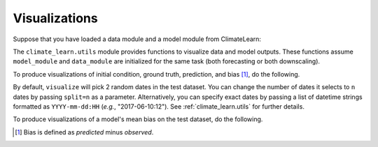Visualizations
==============

Suppose that you have loaded a data module and a model module from ClimateLearn:

.. code-block:: python
    :linenos:

    from climate_learn.data import DataModule
    from climate_learn.models import load_model

    data_module = DataModule(...)
    model_module = load_model(...)

The ``climate_learn.utils`` module provides functions to visualize data and
model outputs. These functions assume ``model_module`` and ``data_module``
are initialized for the same task (both forecasting or both downscaling).

To produce visualizations of initial condition, ground truth, prediction, and
bias [#]_, do the following. 

.. code-block:: python
    :linenos:

    from climate_learn.utils import visualize
    visualize(model_module, data_module)

By default, ``visualize`` will pick 2 random dates in the test dataset. You can
change the number of dates it selects to ``n`` dates by passing ``split=n`` as
a parameter. Alternatively, you can specify exact dates by passing a list of
datetime strings formatted as ``YYYY-mm-dd:HH`` (*e.g.*, "2017-06-10:12"). See
:ref:`climate_learn.utils` for further details. 

To produce visualizations of a model's mean bias on the test dataset, do the
following.

.. code-block:: python
    :linenos:

    from climate_learn.utils import visualize_mean_bias
    visualize_mean_bias(model_module, data_module)

.. [#] Bias is defined as *predicted* minus *observed*.

